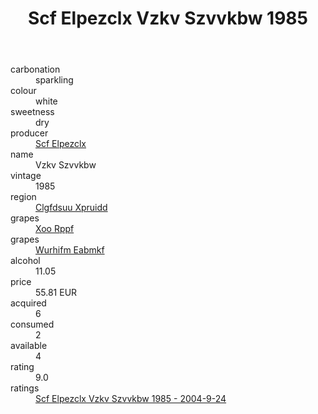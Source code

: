 :PROPERTIES:
:ID:                     ebee8ee3-bf46-43b3-9d3e-0443f35b81dd
:END:
#+TITLE: Scf Elpezclx Vzkv Szvvkbw 1985

- carbonation :: sparkling
- colour :: white
- sweetness :: dry
- producer :: [[id:85267b00-1235-4e32-9418-d53c08f6b426][Scf Elpezclx]]
- name :: Vzkv Szvvkbw
- vintage :: 1985
- region :: [[id:a4524dba-3944-47dd-9596-fdc65d48dd10][Clgfdsuu Xpruidd]]
- grapes :: [[id:4b330cbb-3bc3-4520-af0a-aaa1a7619fa3][Xoo Rppf]]
- grapes :: [[id:8bf68399-9390-412a-b373-ec8c24426e49][Wurhifm Eabmkf]]
- alcohol :: 11.05
- price :: 55.81 EUR
- acquired :: 6
- consumed :: 2
- available :: 4
- rating :: 9.0
- ratings :: [[id:4438872f-809c-4b30-926a-b7970f21b0f7][Scf Elpezclx Vzkv Szvvkbw 1985 - 2004-9-24]]


